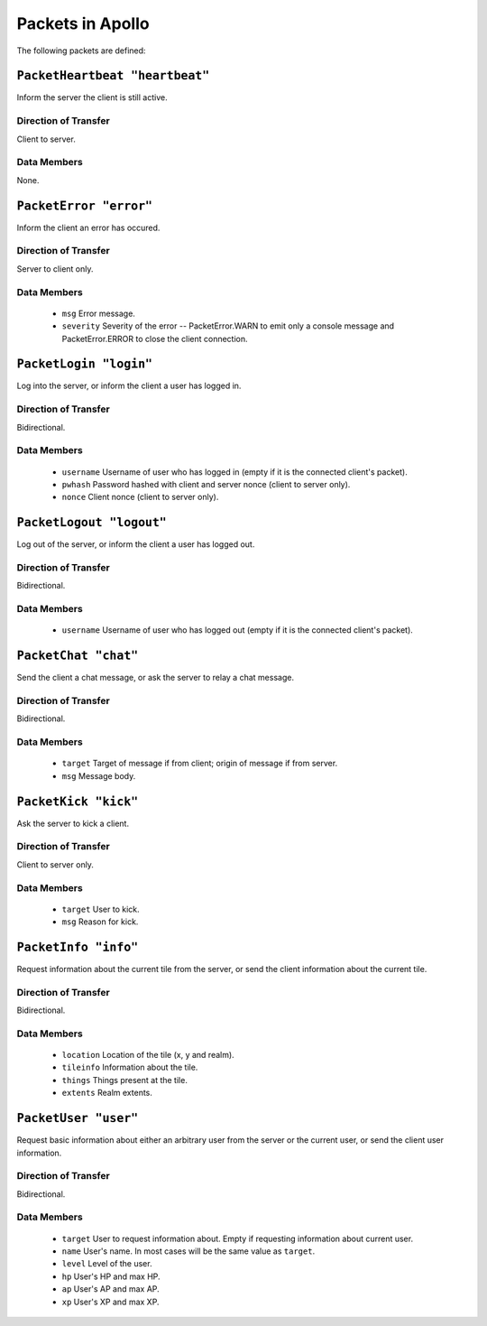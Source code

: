 =================
Packets in Apollo
=================

The following packets are defined:

``PacketHeartbeat "heartbeat"``
===============================
Inform the server the client is still active.

Direction of Transfer
---------------------
Client to server.

Data Members
------------
None.

``PacketError "error"``
=======================
Inform the client an error has occured.

Direction of Transfer
---------------------
Server to client only.

Data Members
------------
 * ``msg``
   Error message.

 * ``severity``
   Severity of the error -- PacketError.WARN to emit only a console message and
   PacketError.ERROR to close the client connection.

``PacketLogin "login"``
========================
Log into the server, or inform the client a user has logged in.

Direction of Transfer
---------------------
Bidirectional.

Data Members
------------
 * ``username``
   Username of user who has logged in (empty if it is the connected client's
   packet).

 * ``pwhash``
   Password hashed with client and server nonce (client to server only).

 * ``nonce``
   Client nonce (client to server only).

``PacketLogout "logout"``
=========================
Log out of the server, or inform the client a user has logged out.

Direction of Transfer
---------------------
Bidirectional.

Data Members
------------
 * ``username``
   Username of user who has logged out (empty if it is the connected client's
   packet).

``PacketChat "chat"``
=====================
Send the client a chat message, or ask the server to relay a chat message.

Direction of Transfer
---------------------
Bidirectional.

Data Members
------------
 * ``target``
   Target of message if from client; origin of message if from server.

 * ``msg``
   Message body.

``PacketKick "kick"``
=====================
Ask the server to kick a client.

Direction of Transfer
---------------------
Client to server only.

Data Members
------------
 * ``target``
   User to kick.

 * ``msg``
   Reason for kick.

``PacketInfo "info"``
=====================
Request information about the current tile from the server, or send the client
information about the current tile.

Direction of Transfer
---------------------
Bidirectional.

Data Members
------------
 * ``location``
   Location of the tile (x, y and realm).

 * ``tileinfo``
   Information about the tile.

 * ``things``
   Things present at the tile.

 * ``extents``
   Realm extents.

``PacketUser "user"``
=====================
Request basic information about either an arbitrary user from the server or the
current user, or send the client user information.

Direction of Transfer
---------------------
Bidirectional.

Data Members
------------
 * ``target``
   User to request information about. Empty if requesting information about
   current user.

 * ``name``
   User's name. In most cases will be the same value as ``target``.

 * ``level``
   Level of the user.

 * ``hp``
   User's HP and max HP.

 * ``ap``
   User's AP and max AP.

 * ``xp``
   User's XP and max XP.
